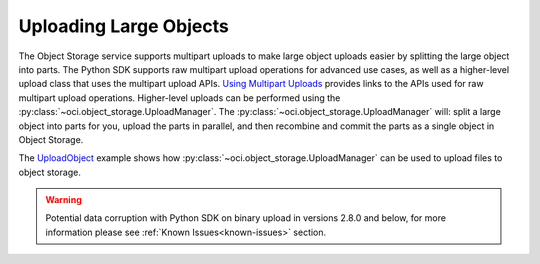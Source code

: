 .. _upload-manager:

.. raw:: html

    <script type='text/javascript'>
        var oldDocsHost = 'oracle-bare-metal-cloud-services-python-sdk';
        if (window.location.href.indexOf(oldDocsHost) != -1) {
            window.location.href = 'https://oracle-bare-metal-cloud-services-python-sdk.readthedocs.io/en/latest/deprecation-notice.html';
        }
    </script>

Uploading Large Objects
~~~~~~~~~~~~~~~~~~~~~~~~

The Object Storage service supports multipart uploads to make large object uploads easier by splitting the large object into parts. The Python SDK supports raw multipart upload operations for advanced use cases, as well as a higher-level upload class that uses the multipart upload APIs. `Using Multipart Uploads <https://docs.cloud.oracle.com/iaas/Content/Object/Tasks/usingmultipartuploads.htm>`_ provides links to the APIs used for raw multipart upload operations. Higher-level uploads can be performed using the :py:class:`~oci.object_storage.UploadManager`. The :py:class:`~oci.object_storage.UploadManager` will: split a large object into parts for you, upload the parts in parallel, and then recombine and commit the parts as a single object in Object Storage.

The `UploadObject <https://github.com/oracle/oci-python-sdk/blob/master/examples/multipart_object_upload.py>`_ example shows how :py:class:`~oci.object_storage.UploadManager` can be used to upload files to object storage.

.. warning::
    Potential data corruption with Python SDK on binary upload in versions 2.8.0 and below, for more information please see :ref:`Known Issues<known-issues>` section.